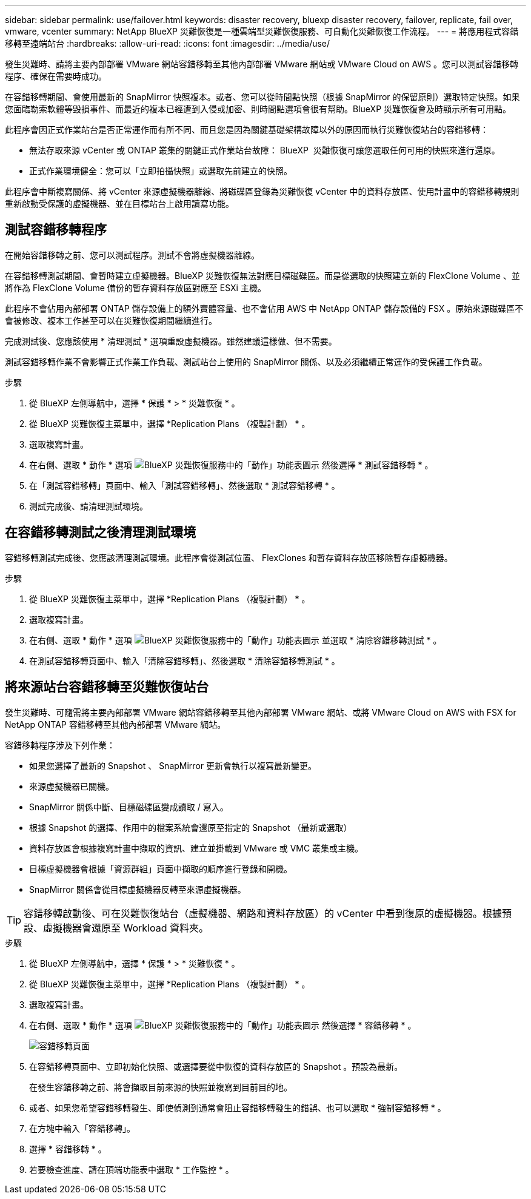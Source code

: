 ---
sidebar: sidebar 
permalink: use/failover.html 
keywords: disaster recovery, bluexp disaster recovery, failover, replicate, fail over, vmware, vcenter 
summary: NetApp BlueXP 災難恢復是一種雲端型災難恢復服務、可自動化災難恢復工作流程。 
---
= 將應用程式容錯移轉至遠端站台
:hardbreaks:
:allow-uri-read: 
:icons: font
:imagesdir: ../media/use/


[role="lead"]
發生災難時、請將主要內部部署 VMware 網站容錯移轉至其他內部部署 VMware 網站或 VMware Cloud on AWS 。您可以測試容錯移轉程序、確保在需要時成功。

在容錯移轉期間、會使用最新的 SnapMirror 快照複本。或者、您可以從時間點快照（根據 SnapMirror 的保留原則）選取特定快照。如果您面臨勒索軟體等毀損事件、而最近的複本已經遭到入侵或加密、則時間點選項會很有幫助。BlueXP 災難恢復會及時顯示所有可用點。

此程序會因正式作業站台是否正常運作而有所不同、而且您是因為關鍵基礎架構故障以外的原因而執行災難恢復站台的容錯移轉：

* 無法存取來源 vCenter 或 ONTAP 叢集的關鍵正式作業站台故障： BlueXP  災難恢復可讓您選取任何可用的快照來進行還原。
* 正式作業環境健全：您可以「立即拍攝快照」或選取先前建立的快照。


此程序會中斷複寫關係、將 vCenter 來源虛擬機器離線、將磁碟區登錄為災難恢復 vCenter 中的資料存放區、使用計畫中的容錯移轉規則重新啟動受保護的虛擬機器、並在目標站台上啟用讀寫功能。



== 測試容錯移轉程序

在開始容錯移轉之前、您可以測試程序。測試不會將虛擬機器離線。

在容錯移轉測試期間、會暫時建立虛擬機器。BlueXP 災難恢復無法對應目標磁碟區。而是從選取的快照建立新的 FlexClone Volume 、並將作為 FlexClone Volume 備份的暫存資料存放區對應至 ESXi 主機。

此程序不會佔用內部部署 ONTAP 儲存設備上的額外實體容量、也不會佔用 AWS 中 NetApp ONTAP 儲存設備的 FSX 。原始來源磁碟區不會被修改、複本工作甚至可以在災難恢復期間繼續進行。

完成測試後、您應該使用 * 清理測試 * 選項重設虛擬機器。雖然建議這樣做、但不需要。

測試容錯移轉作業不會影響正式作業工作負載、測試站台上使用的 SnapMirror 關係、以及必須繼續正常運作的受保護工作負載。

.步驟
. 從 BlueXP 左側導航中，選擇 * 保護 * > * 災難恢復 * 。
. 從 BlueXP 災難恢復主菜單中，選擇 *Replication Plans （複製計劃） * 。
. 選取複寫計畫。
. 在右側、選取 * 動作 * 選項 image:../use/icon-horizontal-dots.png["BlueXP 災難恢復服務中的「動作」功能表圖示"] 然後選擇 * 測試容錯移轉 * 。
. 在「測試容錯移轉」頁面中、輸入「測試容錯移轉」、然後選取 * 測試容錯移轉 * 。
. 測試完成後、請清理測試環境。




== 在容錯移轉測試之後清理測試環境

容錯移轉測試完成後、您應該清理測試環境。此程序會從測試位置、 FlexClones 和暫存資料存放區移除暫存虛擬機器。

.步驟
. 從 BlueXP 災難恢復主菜單中，選擇 *Replication Plans （複製計劃） * 。
. 選取複寫計畫。
. 在右側、選取 * 動作 * 選項 image:../use/icon-horizontal-dots.png["BlueXP 災難恢復服務中的「動作」功能表圖示"]  並選取 * 清除容錯移轉測試 * 。
. 在測試容錯移轉頁面中、輸入「清除容錯移轉」、然後選取 * 清除容錯移轉測試 * 。




== 將來源站台容錯移轉至災難恢復站台

發生災難時、可隨需將主要內部部署 VMware 網站容錯移轉至其他內部部署 VMware 網站、或將 VMware Cloud on AWS with FSX for NetApp ONTAP 容錯移轉至其他內部部署 VMware 網站。

容錯移轉程序涉及下列作業：

* 如果您選擇了最新的 Snapshot 、 SnapMirror 更新會執行以複寫最新變更。
* 來源虛擬機器已關機。
* SnapMirror 關係中斷、目標磁碟區變成讀取 / 寫入。
* 根據 Snapshot 的選擇、作用中的檔案系統會還原至指定的 Snapshot （最新或選取）
* 資料存放區會根據複寫計畫中擷取的資訊、建立並掛載到 VMware 或 VMC 叢集或主機。
* 目標虛擬機器會根據「資源群組」頁面中擷取的順序進行登錄和開機。
* SnapMirror 關係會從目標虛擬機器反轉至來源虛擬機器。



TIP: 容錯移轉啟動後、可在災難恢復站台（虛擬機器、網路和資料存放區）的 vCenter 中看到復原的虛擬機器。根據預設、虛擬機器會還原至 Workload 資料夾。

.步驟
. 從 BlueXP 左側導航中，選擇 * 保護 * > * 災難恢復 * 。
. 從 BlueXP 災難恢復主菜單中，選擇 *Replication Plans （複製計劃） * 。
. 選取複寫計畫。
. 在右側、選取 * 動作 * 選項 image:../use/icon-horizontal-dots.png["BlueXP 災難恢復服務中的「動作」功能表圖示"] 然後選擇 * 容錯移轉 * 。
+
image:dr-plan-failover2.png["容錯移轉頁面"]

. 在容錯移轉頁面中、立即初始化快照、或選擇要從中恢復的資料存放區的 Snapshot 。預設為最新。
+
在發生容錯移轉之前、將會擷取目前來源的快照並複寫到目前目的地。

. 或者、如果您希望容錯移轉發生、即使偵測到通常會阻止容錯移轉發生的錯誤、也可以選取 * 強制容錯移轉 * 。
. 在方塊中輸入「容錯移轉」。
. 選擇 * 容錯移轉 * 。
. 若要檢查進度、請在頂端功能表中選取 * 工作監控 * 。

